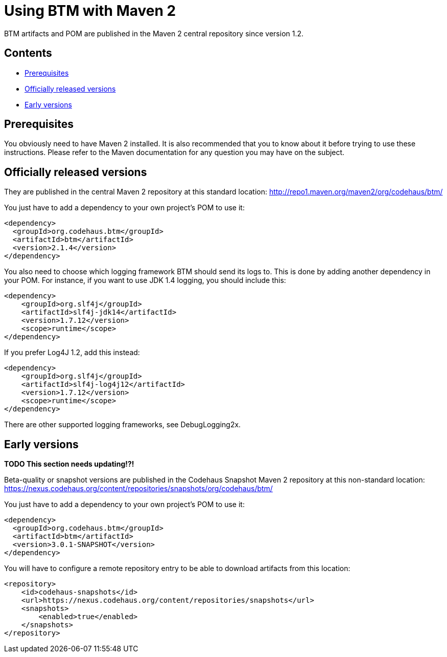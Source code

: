 = Using BTM with Maven 2

BTM artifacts and POM are published in the Maven 2 central repository since version 1.2.

== Contents

* <<prerequisites,Prerequisites>>
* <<officialVersions,Officially released versions>>
* <<earlyVersions,Early versions>>

[[prerequisites]]
== Prerequisites

You obviously need to have Maven 2 installed. It is also recommended that you to know about it before trying to use these instructions. Please refer to the Maven documentation for any question you may have on the subject.

[[officialVersions]]
== Officially released versions

They are published in the central Maven 2 repository at this standard location: http://repo1.maven.org/maven2/org/codehaus/btm/

You just have to add a dependency to your own project's POM to use it:

    <dependency>
      <groupId>org.codehaus.btm</groupId>
      <artifactId>btm</artifactId>
      <version>2.1.4</version>
    </dependency>

You also need to choose which logging framework BTM should send its logs to. This is done by adding another dependency in your POM. For instance, if you want to use JDK 1.4 logging, you should include this:

    <dependency>
        <groupId>org.slf4j</groupId>
        <artifactId>slf4j-jdk14</artifactId>
        <version>1.7.12</version>
        <scope>runtime</scope>
    </dependency>

If you prefer Log4J 1.2, add this instead:

    <dependency>
        <groupId>org.slf4j</groupId>
        <artifactId>slf4j-log4j12</artifactId>
        <version>1.7.12</version>
        <scope>runtime</scope>
    </dependency>

There are other supported logging frameworks, see DebugLogging2x.

[[earlyVersions]]
== Early versions

*TODO This section needs updating!?!*

Beta-quality or snapshot versions are published in the Codehaus Snapshot Maven 2 repository at this non-standard location: https://nexus.codehaus.org/content/repositories/snapshots/org/codehaus/btm/

You just have to add a dependency to your own project's POM to use it:

    <dependency>
      <groupId>org.codehaus.btm</groupId>
      <artifactId>btm</artifactId>
      <version>3.0.1-SNAPSHOT</version>
    </dependency>

You will have to configure a remote repository entry to be able to download artifacts from this location:

    <repository>
        <id>codehaus-snapshots</id>
        <url>https://nexus.codehaus.org/content/repositories/snapshots</url>
        <snapshots>
            <enabled>true</enabled>
        </snapshots>
    </repository>

